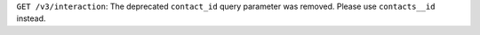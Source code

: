 ``GET /v3/interaction``: The deprecated ``contact_id`` query parameter was removed. Please use ``contacts__id`` instead.
